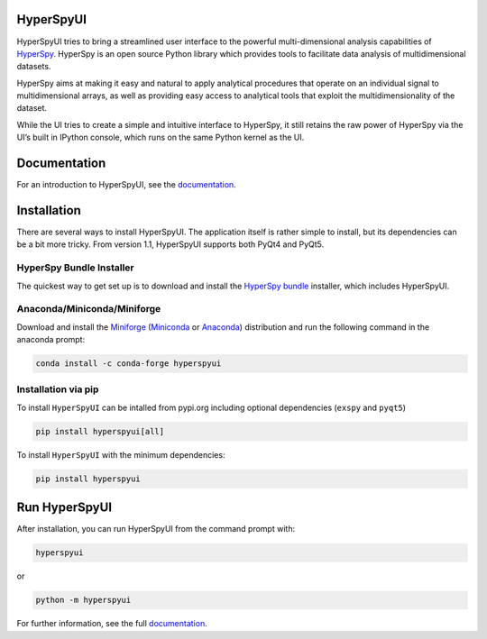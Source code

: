 HyperSpyUI
==========

|pypi_version|_ |anaconda_cloud|_ |tests|_ |documentation_latest|_ |pre-commit|_ |python_version|_

.. |pypi_version| image:: https://img.shields.io/pypi/v/hyperspyui.svg
.. _pypi_version: https://pypi.python.org/pypi/hyperspyui

.. |anaconda_cloud| image:: https://anaconda.org/conda-forge/hyperspyui/badges/version.svg
.. _anaconda_cloud: https://anaconda.org/conda-forge/hyperspyui

.. |tests| image:: https://github.com/hyperspy/hyperspyUI/workflows/Tests/badge.svg
.. _tests: https://github.com/hyperspy/hyperspyUI/actions

.. |documentation_latest| image:: https://img.shields.io/readthedocs/hyperspyui/latest.svg?style=flat
.. _documentation_latest: https://hyperspyui.readthedocs.io/en/latest/

.. |pre-commit| image:: https://results.pre-commit.ci/badge/github/hyperspy/hyperspyUI/main.svg
.. _pre-commit: https://results.pre-commit.ci/latest/github/hyperspy/hyperspyUI/main

.. |python_version| image:: https://img.shields.io/pypi/pyversions/hyperspyui.svg?style=flat
.. _python_version: https://pypi.python.org/pypi/hyperspyui

HyperSpyUI tries to bring a streamlined user interface to the powerful
multi-dimensional analysis capabilities of HyperSpy_. HyperSpy is an open
source Python library which provides tools to facilitate data analysis of
multidimensional datasets.

HyperSpy aims at making it easy and natural to apply analytical procedures
that operate on an individual signal to multidimensional arrays, as well as
providing easy access to analytical tools that exploit the multidimensionality
of the dataset.

While the UI tries to create a simple and intuitive interface to HyperSpy, it
still retains the raw power of HyperSpy via the UI’s built in IPython console,
which runs on the same Python kernel as the UI.

Documentation
=============

For an introduction to HyperSpyUI, see the documentation_.


Installation
============
There are several ways to install HyperSpyUI. The application itself is rather
simple to install, but its dependencies can be a bit more tricky. From version
1.1, HyperSpyUI supports both PyQt4 and PyQt5.

HyperSpy Bundle Installer
-------------------------
The quickest way to get set up is to download and install
the `HyperSpy bundle`_ installer, which includes HyperSpyUI.

.. _HyperSpy bundle: https://github.com/hyperspy/hyperspy-bundle

Anaconda/Miniconda/Miniforge
----------------------------

Download and install the `Miniforge`_ (`Miniconda`_ or `Anaconda`_) distribution
and run the following command in the anaconda prompt:

.. code-block:: bash

    conda install -c conda-forge hyperspyui

.. _Miniforge: https://github.com/conda-forge/miniforge#download
.. _Miniconda: https://docs.conda.io/en/latest/miniconda.html
.. _Anaconda: https://www.anaconda.com/products/individual

Installation via pip
--------------------

To install ``HyperSpyUI`` can be intalled from pypi.org including 
optional dependencies (``exspy`` and ``pyqt5``)

.. code-block:: bash

    pip install hyperspyui[all]

To install ``HyperSpyUI`` with the minimum dependencies:

.. code-block:: bash

    pip install hyperspyui


Run HyperSpyUI
==============

After installation, you can run HyperSpyUI from the command prompt with:

.. code-block:: bash

    hyperspyui

or

.. code-block:: bash

    python -m hyperspyui


For further information, see the full documentation_.

.. _HyperSpy: https://hyperspy.org
.. _documentation: https://hyperspy.org/hyperspyUI/
